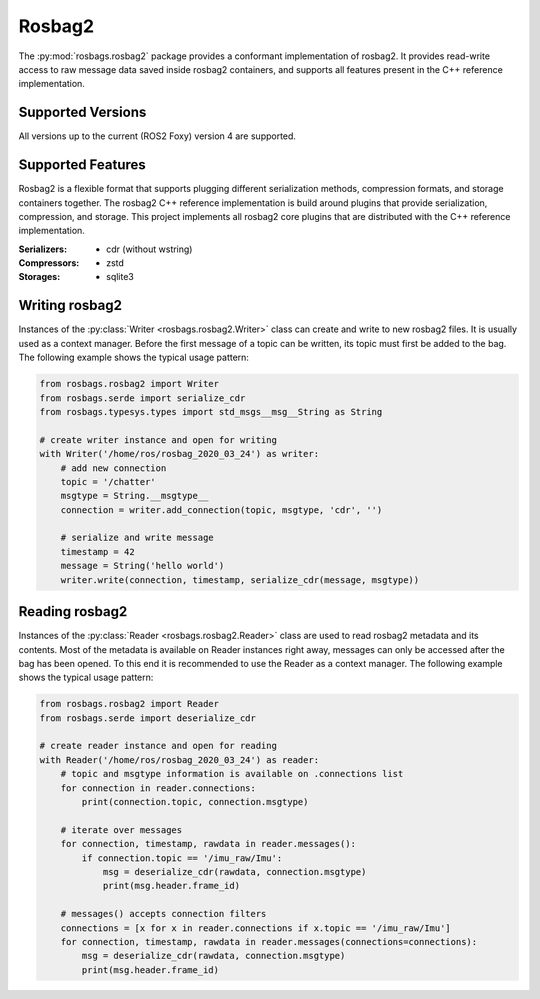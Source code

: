 Rosbag2
=======
The :py:mod:`rosbags.rosbag2` package provides a conformant implementation of rosbag2. It provides read-write access to raw message data saved inside rosbag2 containers, and supports all features present in the C++ reference implementation.

Supported Versions
------------------
All versions up to the current (ROS2 Foxy) version 4 are supported.

Supported Features
------------------
Rosbag2 is a flexible format that supports plugging different serialization methods, compression formats, and storage containers together. The rosbag2 C++ reference implementation is build around plugins that provide serialization, compression, and storage. This project implements all rosbag2 core plugins that are distributed with the C++ reference implementation.

:Serializers:
    - cdr (without wstring)

:Compressors:
    - zstd

:Storages:
    - sqlite3

Writing rosbag2
---------------
Instances of the :py:class:`Writer <rosbags.rosbag2.Writer>` class can create and write to new rosbag2 files. It is usually used as a context manager. Before the first message of a topic can be written, its topic must first be added to the bag. The following example shows the typical usage pattern:

.. code-block:: python

   from rosbags.rosbag2 import Writer
   from rosbags.serde import serialize_cdr
   from rosbags.typesys.types import std_msgs__msg__String as String

   # create writer instance and open for writing
   with Writer('/home/ros/rosbag_2020_03_24') as writer:
       # add new connection
       topic = '/chatter'
       msgtype = String.__msgtype__
       connection = writer.add_connection(topic, msgtype, 'cdr', '')

       # serialize and write message
       timestamp = 42
       message = String('hello world')
       writer.write(connection, timestamp, serialize_cdr(message, msgtype))

Reading rosbag2
---------------
Instances of the :py:class:`Reader <rosbags.rosbag2.Reader>` class are used to read rosbag2 metadata and its contents. Most of the metadata is available on Reader instances right away, messages can only be accessed after the bag has been opened. To this end it is recommended to use the Reader as a context manager. The following example shows the typical usage pattern:

.. code-block:: python

   from rosbags.rosbag2 import Reader
   from rosbags.serde import deserialize_cdr

   # create reader instance and open for reading
   with Reader('/home/ros/rosbag_2020_03_24') as reader:
       # topic and msgtype information is available on .connections list
       for connection in reader.connections:
           print(connection.topic, connection.msgtype)

       # iterate over messages
       for connection, timestamp, rawdata in reader.messages():
           if connection.topic == '/imu_raw/Imu':
               msg = deserialize_cdr(rawdata, connection.msgtype)
               print(msg.header.frame_id)

       # messages() accepts connection filters
       connections = [x for x in reader.connections if x.topic == '/imu_raw/Imu']
       for connection, timestamp, rawdata in reader.messages(connections=connections):
           msg = deserialize_cdr(rawdata, connection.msgtype)
           print(msg.header.frame_id)
